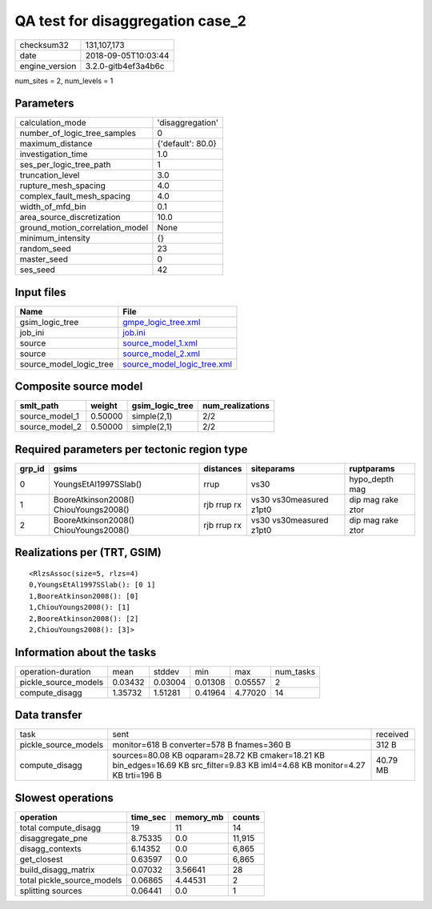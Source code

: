 QA test for disaggregation case_2
=================================

============== ===================
checksum32     131,107,173        
date           2018-09-05T10:03:44
engine_version 3.2.0-gitb4ef3a4b6c
============== ===================

num_sites = 2, num_levels = 1

Parameters
----------
=============================== =================
calculation_mode                'disaggregation' 
number_of_logic_tree_samples    0                
maximum_distance                {'default': 80.0}
investigation_time              1.0              
ses_per_logic_tree_path         1                
truncation_level                3.0              
rupture_mesh_spacing            4.0              
complex_fault_mesh_spacing      4.0              
width_of_mfd_bin                0.1              
area_source_discretization      10.0             
ground_motion_correlation_model None             
minimum_intensity               {}               
random_seed                     23               
master_seed                     0                
ses_seed                        42               
=============================== =================

Input files
-----------
======================= ============================================================
Name                    File                                                        
======================= ============================================================
gsim_logic_tree         `gmpe_logic_tree.xml <gmpe_logic_tree.xml>`_                
job_ini                 `job.ini <job.ini>`_                                        
source                  `source_model_1.xml <source_model_1.xml>`_                  
source                  `source_model_2.xml <source_model_2.xml>`_                  
source_model_logic_tree `source_model_logic_tree.xml <source_model_logic_tree.xml>`_
======================= ============================================================

Composite source model
----------------------
============== ======= =============== ================
smlt_path      weight  gsim_logic_tree num_realizations
============== ======= =============== ================
source_model_1 0.50000 simple(2,1)     2/2             
source_model_2 0.50000 simple(2,1)     2/2             
============== ======= =============== ================

Required parameters per tectonic region type
--------------------------------------------
====== ===================================== =========== ======================= =================
grp_id gsims                                 distances   siteparams              ruptparams       
====== ===================================== =========== ======================= =================
0      YoungsEtAl1997SSlab()                 rrup        vs30                    hypo_depth mag   
1      BooreAtkinson2008() ChiouYoungs2008() rjb rrup rx vs30 vs30measured z1pt0 dip mag rake ztor
2      BooreAtkinson2008() ChiouYoungs2008() rjb rrup rx vs30 vs30measured z1pt0 dip mag rake ztor
====== ===================================== =========== ======================= =================

Realizations per (TRT, GSIM)
----------------------------

::

  <RlzsAssoc(size=5, rlzs=4)
  0,YoungsEtAl1997SSlab(): [0 1]
  1,BooreAtkinson2008(): [0]
  1,ChiouYoungs2008(): [1]
  2,BooreAtkinson2008(): [2]
  2,ChiouYoungs2008(): [3]>

Information about the tasks
---------------------------
==================== ======= ======= ======= ======= =========
operation-duration   mean    stddev  min     max     num_tasks
pickle_source_models 0.03432 0.03004 0.01308 0.05557 2        
compute_disagg       1.35732 1.51281 0.41964 4.77020 14       
==================== ======= ======= ======= ======= =========

Data transfer
-------------
==================== =============================================================================================================================== ========
task                 sent                                                                                                                            received
pickle_source_models monitor=618 B converter=578 B fnames=360 B                                                                                      312 B   
compute_disagg       sources=80.08 KB oqparam=28.72 KB cmaker=18.21 KB bin_edges=16.69 KB src_filter=9.83 KB iml4=4.68 KB monitor=4.27 KB trti=196 B 40.79 MB
==================== =============================================================================================================================== ========

Slowest operations
------------------
========================== ======== ========= ======
operation                  time_sec memory_mb counts
========================== ======== ========= ======
total compute_disagg       19       11        14    
disaggregate_pne           8.75335  0.0       11,915
disagg_contexts            6.14352  0.0       6,865 
get_closest                0.63597  0.0       6,865 
build_disagg_matrix        0.07032  3.56641   28    
total pickle_source_models 0.06865  4.44531   2     
splitting sources          0.06441  0.0       1     
========================== ======== ========= ======